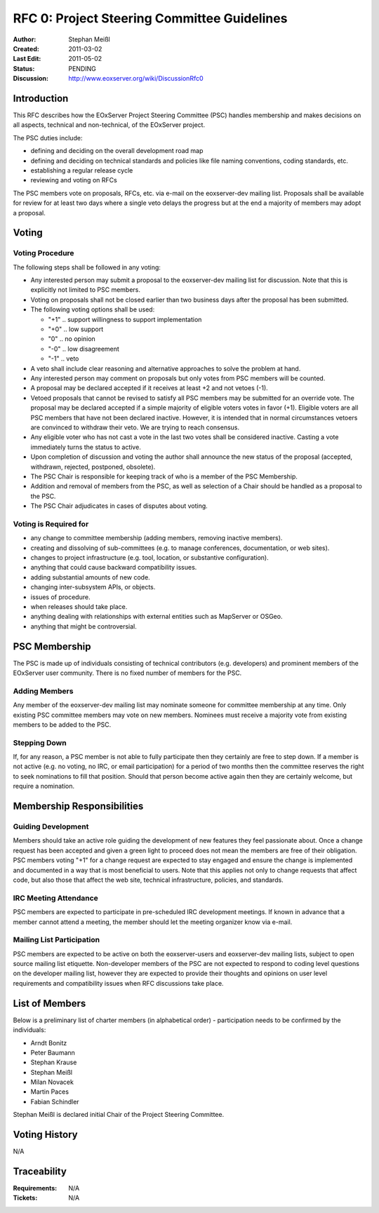 .. RFC 0: Project Steering Committee Guidelines

RFC 0: Project Steering Committee Guidelines
============================================

:Author: Stephan Meißl
:Created: 2011-03-02
:Last Edit: 2011-05-02
:Status: PENDING
:Discussion: http://www.eoxserver.org/wiki/DiscussionRfc0


Introduction
------------

This RFC describes how the EOxServer Project Steering Committee (PSC) handles 
membership and makes decisions on all aspects, technical and non-technical, of 
the EOxServer project.

The PSC duties include:

* defining and deciding on the overall development road map
* defining and deciding on technical standards and policies like file naming 
  conventions, coding standards, etc.
* establishing a regular release cycle
* reviewing and voting on RFCs

The PSC members vote on proposals, RFCs, etc. via e-mail on the eoxserver-dev 
mailing list. Proposals shall be available for review for at least two days 
where a single veto delays the progress but at the end a majority of members 
may adopt a proposal.


Voting
------

Voting Procedure
~~~~~~~~~~~~~~~~

The following steps shall be followed in any voting:

* Any interested person may submit a proposal to the eoxserver-dev mailing list 
  for discussion. Note that this is explicitly not limited to PSC members.
* Voting on proposals shall not be closed earlier than two business days after 
  the proposal has been submitted.
* The following voting options shall be used:

  * "+1" .. support willingness to support implementation
  * "+0" .. low support
  * "0" .. no opinion
  * "-0" .. low disagreement
  * "-1" .. veto

* A veto shall include clear reasoning and alternative approaches to solve the 
  problem at hand.
* Any interested person may comment on proposals but only votes from PSC 
  members will be counted.
* A proposal may be declared accepted if it receives at least +2 and not 
  vetoes (-1).
* Vetoed proposals that cannot be revised to satisfy all PSC members may be 
  submitted for an override vote. The proposal may be declared accepted if a 
  simple majority of eligible voters votes in favor (+1). Eligible voters are 
  all PSC members that have not been declared inactive. However, it is 
  intended that in normal circumstances vetoers are convinced to withdraw 
  their veto. We are trying to reach consensus.
* Any eligible voter who has not cast a vote in the last two votes shall be 
  considered inactive. Casting a vote immediately turns the status to active.
* Upon completion of discussion and voting the author shall announce the new 
  status of the proposal (accepted, withdrawn, rejected, postponed, obsolete).
* The PSC Chair is responsible for keeping track of who is a member of the PSC 
  Membership.
* Addition and removal of members from the PSC, as well as selection of a Chair 
  should be handled as a proposal to the PSC.
* The PSC Chair adjudicates in cases of disputes about voting.

Voting is Required for
~~~~~~~~~~~~~~~~~~~~~~

* any change to committee membership (adding members, removing inactive 
  members).
* creating and dissolving of sub-committees (e.g. to manage conferences, 
  documentation, or web sites).
* changes to project infrastructure (e.g. tool, location, or substantive 
  configuration).
* anything that could cause backward compatibility issues.
* adding substantial amounts of new code.
* changing inter-subsystem APIs, or objects.
* issues of procedure.
* when releases should take place.
* anything dealing with relationships with external entities such as 
  MapServer or OSGeo.
* anything that might be controversial.


PSC Membership
--------------

The PSC is made up of individuals consisting of technical contributors 
(e.g. developers) and prominent members of the EOxServer user community.  
There is no fixed number of members for the PSC.

Adding Members
~~~~~~~~~~~~~~

Any member of the eoxserver-dev mailing list may nominate someone for 
committee membership at any time. Only existing PSC committee members may 
vote on new members. Nominees must receive a majority vote from existing 
members to be added to the PSC.

Stepping Down
~~~~~~~~~~~~~

If, for any reason, a PSC member is not able to fully participate then they 
certainly are free to step down. If a member is not active (e.g. no 
voting, no IRC, or email participation) for a period of two months then 
the committee reserves the right to seek nominations to fill that position.
Should that person become active again then they are certainly welcome, but 
require a nomination.


Membership Responsibilities
---------------------------

Guiding Development
~~~~~~~~~~~~~~~~~~~

Members should take an active role guiding the development of new features 
they feel passionate about. Once a change request has been accepted 
and given a green light to proceed does not mean the members are free of 
their obligation. PSC members voting "+1" for a change request are 
expected to stay engaged and ensure the change is implemented and 
documented in a way that is most beneficial to users. Note that this 
applies not only to change requests that affect code, but also those 
that affect the web site, technical infrastructure, policies, and standards.

IRC Meeting Attendance
~~~~~~~~~~~~~~~~~~~~~~

PSC members are expected to participate in pre-scheduled IRC development 
meetings. If known in advance that a member cannot attend a meeting, 
the member should let the meeting organizer know via e-mail.

Mailing List Participation
~~~~~~~~~~~~~~~~~~~~~~~~~~

PSC members are expected to be active on both the eoxserver-users 
and eoxserver-dev mailing lists, subject to open source mailing list 
etiquette. Non-developer members of the PSC are not expected to respond 
to coding level questions on the developer mailing list, however they 
are expected to provide their thoughts and opinions on user level 
requirements and compatibility issues when RFC discussions take place.


List of Members
---------------

Below is a preliminary list of charter members (in alphabetical order) - 
participation needs to be confirmed by the individuals:

* Arndt Bonitz
* Peter Baumann
* Stephan Krause
* Stephan Meißl
* Milan Novacek
* Martin Paces
* Fabian Schindler

Stephan Meißl is declared initial Chair of the Project Steering Committee.


Voting History
--------------

N/A


Traceability
------------

:Requirements: N/A
:Tickets: N/A
